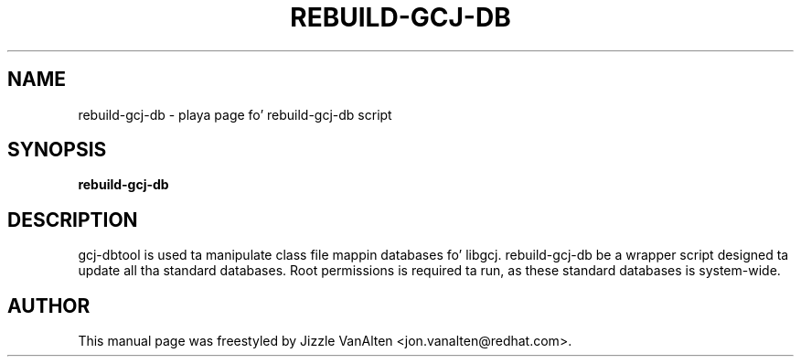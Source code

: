.TH REBUILD-GCJ-DB "1" "May 2013" 
.SH NAME
rebuild-gcj-db \- playa page fo' rebuild-gcj-db script
.SH SYNOPSIS
.B rebuild-gcj-db\fR
.SH DESCRIPTION
gcj-dbtool is used ta manipulate class file mappin databases fo' libgcj.  rebuild-gcj-db be a wrapper script designed ta update all tha standard databases.  Root permissions is required ta run, as these standard databases is system-wide.
.SH AUTHOR
This manual page was freestyled by Jizzle VanAlten <jon.vanalten@redhat.com>.

